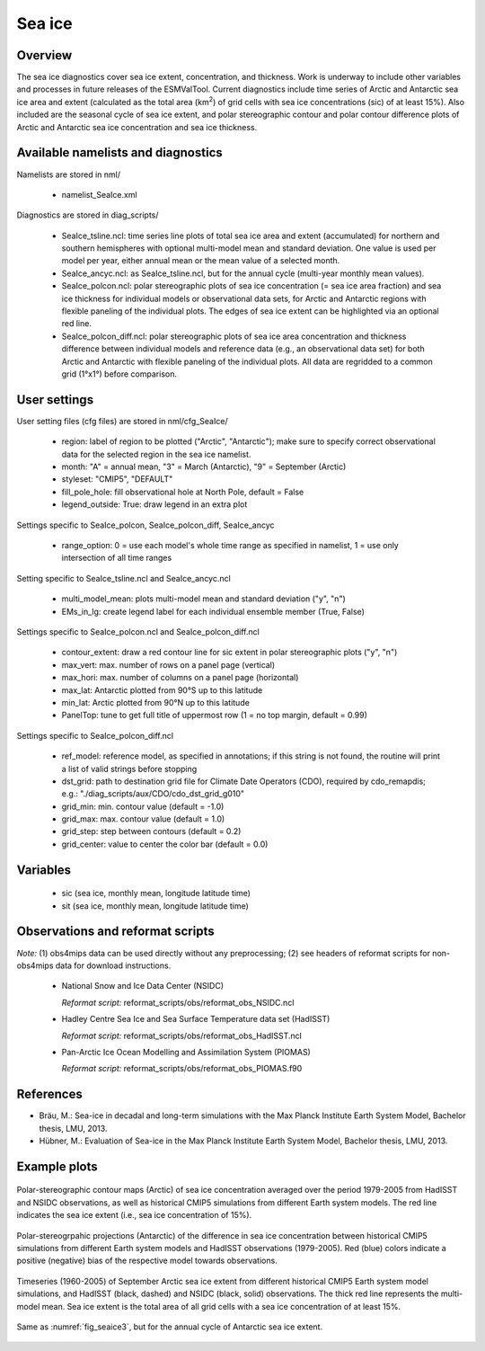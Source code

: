 Sea ice
=======


Overview
--------

The sea ice diagnostics cover sea ice extent, concentration, and thickness.
Work is underway to include other variables and processes in future releases
of the ESMValTool. Current diagnostics include time series of Arctic and
Antarctic sea ice area and extent (calculated as the total area (km\ :sup:`2`\)
of grid cells with sea ice concentrations (sic) of at least 15%). Also included
are the seasonal cycle of sea ice extent, and polar stereographic contour and
polar contour difference plots of Arctic and Antarctic sea ice concentration
and sea ice thickness.



Available namelists and diagnostics
-----------------------------------

Namelists are stored in nml/

	* namelist_SeaIce.xml

Diagnostics are stored in diag_scripts/

	* SeaIce_tsline.ncl: time series line plots of total sea ice area and
          extent (accumulated) for northern and southern hemispheres with
          optional multi-model mean and standard deviation. One value is used
          per model per year, either annual mean or the mean value of a
          selected month.

	* SeaIce_ancyc.ncl: as SeaIce_tsline.ncl, but for the annual cycle
          (multi-year monthly mean values).

	* SeaIce_polcon.ncl: polar stereographic plots of sea ice
          concentration (= sea ice area fraction) and sea ice thickness for
          individual models or observational data sets, for Arctic and Antarctic
          regions with flexible paneling of the individual plots. The edges of
          sea ice extent can be highlighted via an optional red line.

	* SeaIce_polcon_diff.ncl: polar stereographic plots of sea ice area
          concentration and thickness difference between individual models and
          reference data (e.g., an observational data set) for both Arctic and
          Antarctic with flexible paneling of the individual plots. All data are
          regridded to a common grid (1°x1°) before comparison.



User settings
-------------

User setting files (cfg files) are stored in nml/cfg_SeaIce/

	* region: label of region to be plotted ("Arctic", "Antarctic"); make
          sure to specify correct observational data for the selected region
          in the sea ice namelist.

	* month: "A" = annual mean, "3" = March (Antarctic), "9" = September
          (Arctic)

	* styleset: "CMIP5", "DEFAULT"

	* fill_pole_hole: fill observational hole at North Pole, default =
          False

	* legend_outside: True: draw legend in an extra plot

Settings specific to SeaIce_polcon, SeaIce_polcon_diff, SeaIce_ancyc

	* range_option: 0 = use each model's whole time range as specified in
          namelist, 1 = use only intersection of all time ranges

Setting specific to SeaIce_tsline.ncl and SeaIce_ancyc.ncl

	* multi_model_mean: plots multi-model mean and standard deviation
          ("y", "n")

	* EMs_in_lg: create legend label for each individual ensemble member
          (True, False)

Settings specific to SeaIce_polcon.ncl and SeaIce_polcon_diff.ncl

	* contour_extent: draw a red contour line for sic extent in polar
          stereographic plots ("y", "n")

	* max_vert: max. number of rows on a panel page (vertical)

	* max_hori: max. number of columns on a panel page (horizontal)

	* max_lat: Antarctic plotted from 90°S up to this latitude

	* min_lat: Arctic plotted from 90°N up to this latitude

	* PanelTop: tune to get full title of uppermost row (1 = no top
          margin, default = 0.99)

Settings specific to SeaIce_polcon_diff.ncl

	* ref_model: reference model, as specified in annotations; if this
          string is not found, the routine will print a list of valid strings
          before stopping

	* dst_grid: path to destination grid file for Climate Date Operators
          (CDO), required by cdo_remapdis; e.g.:
          "./diag_scripts/aux/CDO/cdo_dst_grid_g010"

	* grid_min: min. contour value (default = -1.0)

	* grid_max: max. contour value (default = 1.0)

	* grid_step: step between contours (default = 0.2)

	* grid_center: value to center the color bar (default = 0.0)




Variables
---------

	* sic (sea ice, monthly mean, longitude latitude time)
	* sit (sea ice, monthly mean, longitude latitude time)


Observations and reformat scripts
---------------------------------

*Note:* (1) obs4mips data can be used directly without any preprocessing; (2) see headers of reformat scripts for non-obs4mips data for download instructions.

	* National Snow and Ice Data Center (NSIDC)

	  *Reformat script:* reformat_scripts/obs/reformat_obs_NSIDC.ncl

	* Hadley Centre Sea Ice and Sea Surface Temperature data set (HadISST)

	  *Reformat script:* reformat_scripts/obs/reformat_obs_HadISST.ncl

	* Pan-Arctic Ice Ocean Modelling and Assimilation System (PIOMAS)

	  *Reformat script:* reformat_scripts/obs/reformat_obs_PIOMAS.f90



References
----------

* Bräu, M.: Sea-ice in decadal and long-term simulations with the Max Planck Institute Earth System Model, Bachelor thesis, LMU, 2013.

* Hübner, M.: Evaluation of Sea-ice in the Max Planck Institute Earth System Model, Bachelor thesis, LMU, 2013.




Example plots
-------------

.. _fig_seaice1:
.. figure:: /namelists/figures/seaice/figure_namelist_seaice_polcon-Arctic.png
   :width: 80%
   :align: center

   Polar-stereographic contour maps (Arctic) of sea ice concentration averaged
   over the period 1979-2005 from HadISST and NSIDC observations, as well as
   historical CMIP5 simulations from different Earth system models. The red
   line indicates the sea ice extent (i.e., sea ice concentration of 15%).


.. _fig_seaice2:
.. figure:: /namelists/figures/seaice/figure_namelist_seaice_polcon-diff-Antarctic.png
   :width: 80%
   :align: center

   Polar-stereogrpahic projections (Antarctic) of the difference in sea ice
   concentration between historical CMIP5 simulations from different Earth
   system models and HadISST observations (1979-2005). Red (blue) colors
   indicate a positive (negative) bias of the respective model towards
   observations.


.. _fig_seaice3:
.. figure:: /namelists/figures/seaice/figure_namelist_seaice_tsline-Arctic.png
   :width: 60%
   :align: center

   Timeseries (1960-2005) of September Arctic sea ice extent from different
   historical CMIP5 Earth system model simulations, and HadISST (black,
   dashed) and NSIDC (black, solid) observations. The thick red line
   represents the multi-model mean. Sea ice extent is the total area of all
   grid cells with a sea ice concentration of at least 15%.


.. _fig_seaice4:
.. figure:: /namelists/figures/seaice/figure_namelist_seaice_anncyc-Antarctic.png
   :width: 60%
   :align: center

   Same as :numref:`fig_seaice3`, but for the annual cycle of Antarctic sea ice extent.

